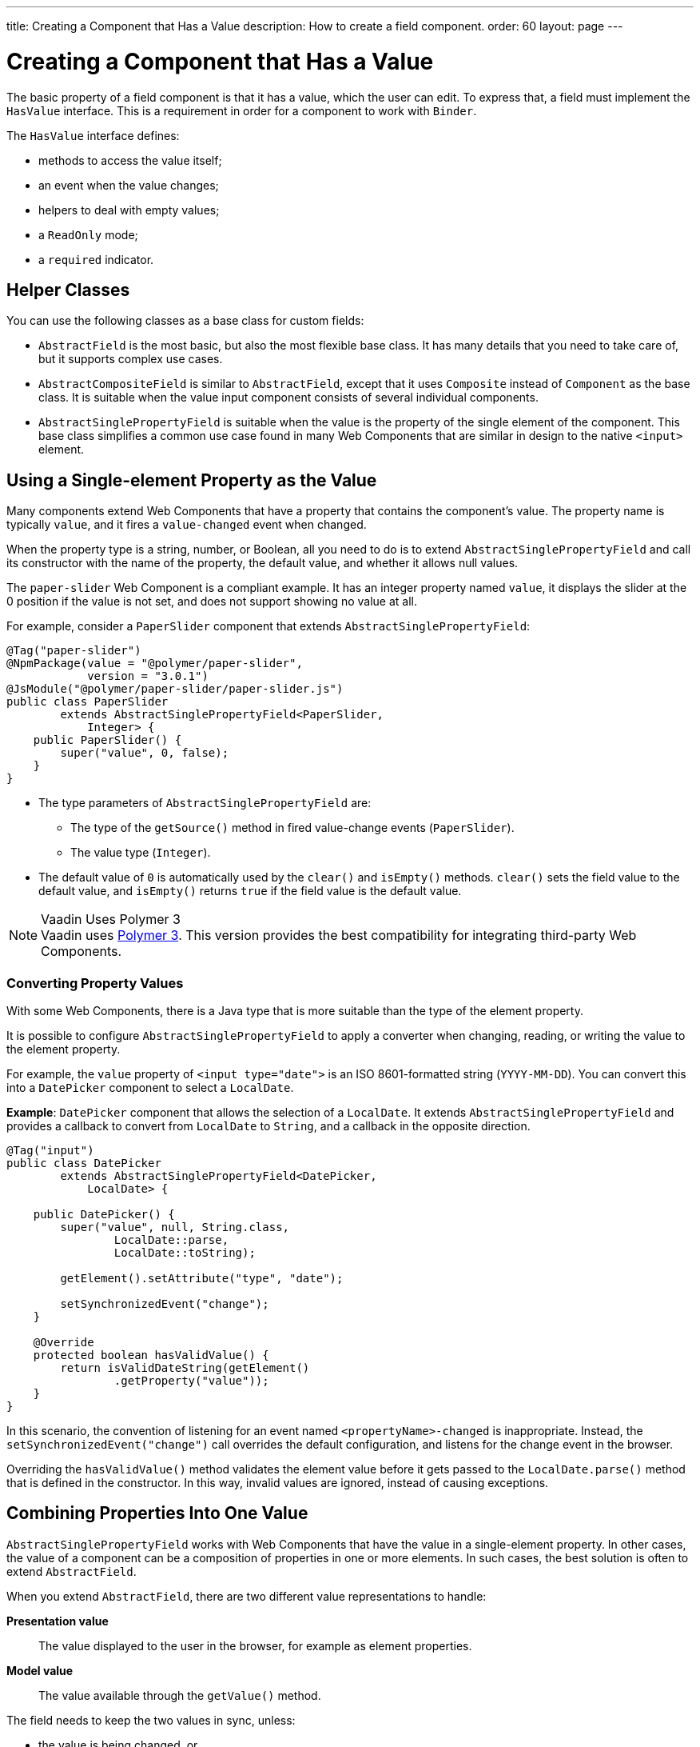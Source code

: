 ---
title: Creating a Component that Has a Value
description: How to create a field component.
order: 60
layout: page
---

= Creating a Component that Has a Value

The basic property of a field component is that it has a value, which the user can edit.
To express that, a field must implement the [interfacename]`HasValue` interface.
This is a requirement in order for a component to work with [classname]`Binder`.

The [interfacename]`HasValue` interface defines:

* methods to access the value itself;
* an event when the value changes;
* helpers to deal with empty values;
* a `ReadOnly` mode;
* a `required` indicator.

== Helper Classes

You can use the following classes as a base class for custom fields:

* [classname]`AbstractField` is the most basic, but also the most flexible base class.
It has many details that you need to take care of, but it supports complex use cases.
* [classname]`AbstractCompositeField` is similar to [classname]`AbstractField`, except that it uses [classname]`Composite` instead of [classname]`Component` as the base class.
It is suitable when the value input component consists of several individual components.
* [classname]`AbstractSinglePropertyField` is suitable when the value is the property of the single element of the component.
This base class simplifies a common use case found in many Web Components that are similar in design to the native `<input>` element.


== Using a Single-element Property as the Value

Many components extend Web Components that have a property that contains the component's value.
The property name is typically `value`, and it fires a `value-changed` event when changed.

When the property type is a string, number, or Boolean, all you need to do is to extend [classname]`AbstractSinglePropertyField` and call its constructor with the name of the property, the default value, and whether it allows null values.

The `paper-slider` Web Component is a compliant example.
It has an integer property named `value`, it displays the slider at the 0 position if the value is not set, and does not support showing no value at all.

For example, consider a `PaperSlider` component that extends [classname]`AbstractSinglePropertyField`:

[source,java]
----
@Tag("paper-slider")
@NpmPackage(value = "@polymer/paper-slider",
            version = "3.0.1")
@JsModule("@polymer/paper-slider/paper-slider.js")
public class PaperSlider
        extends AbstractSinglePropertyField<PaperSlider,
            Integer> {
    public PaperSlider() {
        super("value", 0, false);
    }
}
----

* The type parameters of [classname]`AbstractSinglePropertyField` are:
** The type of the [methodname]`getSource()` method in fired value-change events ([classname]`PaperSlider`).
** The value type ([classname]`Integer`).
* The default value of `0` is automatically used by the [methodname]`clear()` and [methodname]`isEmpty()` methods.
[methodname]`clear()` sets the field value to the default value, and [methodname]`isEmpty()` returns `true` if the field value is the default value.

.Vaadin Uses Polymer 3
[NOTE]
Vaadin uses https://polymer-library.polymer-project.org/3.0/docs/about_30[Polymer 3].
This version provides the best compatibility for integrating third-party Web Components.

=== Converting Property Values

With some Web Components, there is a Java type that is more suitable than the type of the element property.

It is possible to configure [classname]`AbstractSinglePropertyField` to apply a converter when changing, reading, or writing the value to the element property.

For example, the `value` property of `<input type="date">` is an ISO 8601-formatted string (`YYYY-MM-DD`). You can convert this into a `DatePicker` component to select a [classname]`LocalDate`.

*Example*: `DatePicker` component that allows the selection of a [classname]`LocalDate`.
It extends [classname]`AbstractSinglePropertyField` and provides a callback to convert from [classname]`LocalDate` to [classname]`String`, and a callback in the opposite direction.
[source,java]
----
@Tag("input")
public class DatePicker
        extends AbstractSinglePropertyField<DatePicker,
            LocalDate> {

    public DatePicker() {
        super("value", null, String.class,
                LocalDate::parse,
                LocalDate::toString);

        getElement().setAttribute("type", "date");

        setSynchronizedEvent("change");
    }

    @Override
    protected boolean hasValidValue() {
        return isValidDateString(getElement()
                .getProperty("value"));
    }
}
----

In this scenario, the convention of listening for an event named `<propertyName>-changed` is inappropriate.
Instead, the [methodname]`setSynchronizedEvent("change")` call overrides the default configuration, and listens for the change event in the browser.

Overriding the [methodname]`hasValidValue()` method validates the element value before it gets passed to the [methodname]`LocalDate.parse()` method that is defined in the constructor.
In this way, invalid values are ignored, instead of causing exceptions.

== Combining Properties Into One Value

[classname]`AbstractSinglePropertyField` works with Web Components that have the value in a single-element property.
In other cases, the value of a component can be a composition of properties in one or more elements.
In such cases, the best solution is often to extend [classname]`AbstractField`.

When you extend [classname]`AbstractField`, there are two different value representations to handle:

*Presentation value*::
The value displayed to the user in the browser, for example as element properties.

*Model value*::
The value available through the [methodname]`getValue()` method.

The field needs to keep the two values in sync, unless:

* the value is being changed, or
* the element properties are in an invalid state that cannot, or should not, be represented through [methodname]`getValue()`.

For example, consider a `simple-date-picker` Web Component that has separate integer properties for the selected date: `year`, `month` and `dayOfMonth`.
For each property, there is a corresponding event when the user makes a change: `year-changed`, `month-changed`, and `day-of-month-changed`.

Start by implementing a `SimpleDatePicker` component that extends [classname]`AbstractField` and passes the default value to its constructor.

[source,java]
----
@Tag("simple-date-picker")
public class SimpleDatePicker
    extends AbstractField<SimpleDatePicker, LocalDate> {

    public SimpleDatePicker() {
        super(null);
    }
}
----

[NOTE]
The type parameters are the same as for [classname]`AbstractSinglePropertyField`: the [methodname]`getSource()` type for the value-change event and the value type.

When you call [methodname]`setValue(T value)` with a new value, [classname]`AbstractField` invokes the [methodname]`setPresentationValue(T value)` method with the new value.

You need to implement the [methodname]`setPresentationValue(T value)` method so that the component updates the element properties to match the values set:

[source,java]
----
@Override
protected void setPresentationValue(LocalDate value) {
    Element element = getElement();

    if (value == null) {
        element.removeProperty("year");
        element.removeProperty("month");
        element.removeProperty("dayOfMonth");
    } else {
        element.setProperty("year", value.getYear());
        element.setProperty("month",
                value.getMonthValue());
        element.setProperty("dayOfMonth",
                value.getDayOfMonth());
    }
}
----

To handle value changes coming from the browser, the component must listen to appropriate internal events and pass a new value to the [methodname]`setModelValue(T value, boolean fromClient)` method.
[classname]`AbstractField` uses this to check whether the provided value has actually changed and, if it has, it fires a value-change event to all listeners.

You need to update the constructor to define each of the element properties as synchronized, and add the same property-change listener to each of them:

[source,java]
----
public SimpleDatePicker() {
    super(null);

    setupProperty("year", "year-changed");
    setupProperty("month", "month-changed");
    setupProperty("dayOfMonth", "dayOfMonth-changed");
}

private void setupProperty(String name, String event) {
    Element element = getElement();

    element.addPropertyChangeListener(name, event,
            this::propertyUpdated);
}
----

[TIP]
By default, [classname]`AbstractField` calls [methodname]`Objects.equals()` to determine whether a new value is the same as the previous value.
If the [methodname]`equals()` method of the value type is not appropriate, you can override the [methodname]`valueEquals()` method to implement your own comparison logic.

.Use AbstractField only with immutable-value instances
[WARNING]
[classname]`AbstractField` should only be used with immutable-value instances.
No value-change event is fired if the original [methodname]`getValue()` instance is modified and passed to [methodname]`setModelValue()` or [methodname]`setValue()`.

The final step is to implement the property-change listener to create a new [classname]`LocalDate` based on the element property values, and pass it to [methodname]`setModelValue()`.

[source,java]
----
private void propertyUpdated(
        PropertyChangeEvent event) {
    Element element = getElement();

    int year = element.getProperty("year", -1);
    int month = element.getProperty("month", -1);
    int dayOfMonth = element.getProperty(
            "dayOfMonth", -1);

    if (year != -1 && month != -1 && dayOfMonth != -1) {
        LocalDate value = LocalDate.of(
                year, month, dayOfMonth);
        setModelValue(value, event.isUserOriginated());
    }
}
----

If any of the properties are not filled in, [methodname]`setModelValue()` is not called.
This means that [methodname]`getValue()` returns the same value it returned the previous time it was called.

The component can call [methodname]`setModelValue()` from inside its [methodname]`setPresentationValue()` implementation.
In this case, the call sets the value of the component to the value passed to [methodname]`setModelValue()`.
This value is used instead of the original value.
This is useful in order to transform provided values, for example to make all strings uppercase.

If you have a percentage field whose value can only be in the range 0 to 100, for example, you can use:

[source,java]
----
@Override
protected void setPresentationValue(Integer value) {
        if (value < 0) value = 0;
        if (value > 100) value = 100;

        getElement().setProperty("value", false);
}
----

If the value set from the server is, for example, 138, the following code sets the value to 100 on the client, but the internal server value remains 138:

[source,java]
----
@Override
protected void setPresentationValue(Integer value) {
        if (value < 0) value = 0;
        if (value > 100) value = 100;

        getElement().setProperty("value", value);
        setModelValue(value, false);
}
----

Calling [methodname]`setModelValue()` from the [methodname]`setPresentationValue()` implementation does not fire a value-change event.

If [methodname]`setModelValue()` is called multiple times, the value of the last invocation is used, and there is no need to worry about causing infinite loops.

== Creating Fields from Other Fields

[classname]`AbstractCompositeField` makes it possible to create a field component that has a value based on the value of one or more internal fields.

For example, consider an employee selector field that allows the user first to select a department from a combo box, and then to select an employee from that department in another combo box.
The component itself is a `Composite`, based on a `HorizontalLayout` that contains the two `ComboBox` components, displayed side by side.

[TIP]
Another use case for [classname]`AbstractCompositeField` is to create a field component that is based directly on another field, while converting the value from that field.

The class declaration is a mix of `Composite` and [classname]`AbstractField`.

. The first type parameter defines the `Composite` content type, the second is for the value-change event [methodname]`getSource()` type, and the third is the [methodname]`getValue()` type of the field.
. Initialize instance fields for each `ComboBox`.

[source,java]
----
public class EmployeeField extends
        AbstractCompositeField<HorizontalLayout,
            EmployeeField, Employee> {
    private ComboBox<Department> departmentSelect =
            new ComboBox<>("Department");
    private ComboBox<Employee> employeeSelect =
            new ComboBox<>("Employee");
}
----

In the constructor:

. Configure [methodname]`departmentSelect()` value changes to update the items in [methodname]`employeeSelect()`.
. The constructor sets the employee selected in [methodname]`employeeSelect()` as the field's value.
. Both combo boxes are added to the horizontal layout.

[source,java]
----
public EmployeeField() {
    super(null);

    departmentSelect.setItems(
            EmployeeService.getDepartments());

    departmentSelect.addValueChangeListener(event -> {
        Department department = event.getValue();

        employeeSelect.setItems(EmployeeService
                .getEmployees(department));
        employeeSelect.setEnabled(department != null);
    });

    employeeSelect.addValueChangeListener(event ->
            setModelValue(event.getValue(), true));

    getContent().add(departmentSelect, employeeSelect);
}
----

As a next step, implement [methodname]`setPresentationValue()` to update the combo boxes according to a specified employee.

[source,java]
----
@Override
protected void setPresentationValue(Employee employee) {
    if (employee == null) {
        departmentSelect.clear();
    } else {
        departmentSelect.setValue(
                employee.getDepartment());
        employeeSelect.setValue(employee);
    }
}
----

You can change how the required indicator is displayed for the field.

The implementation that follows assumes that the component's root element reacts to a property with name `required`, which works well with Web Components that mimic the API of the `<input>` element.
In this example, the required indicator is displayed for the employee combo box.

[source,java]
----
@Override
public void setRequiredIndicatorVisible(
        boolean required) {
   employeeSelect.setRequiredIndicatorVisible(required);
}

@Override
public boolean isRequiredIndicatorVisible() {
    return employeeSelect.isRequiredIndicatorVisible();
}
----

You need to handle the `readonly` property by marking both combo boxes as read-only.
The following implementation is similar to how `required` indicators are handled in the previous example, except that it uses the `readonly` property.

[source,java]
----
@Override
public void setReadOnly(boolean readOnly) {
    departmentSelect.setReadOnly(readOnly);
    employeeSelect.setReadOnly(readOnly);
}

@Override
public boolean isReadOnly() {
    return employeeSelect.isReadOnly();
}
----


[.discussion-id]
4F463F71-4C2A-480C-A507-AC5D8F39B46D

